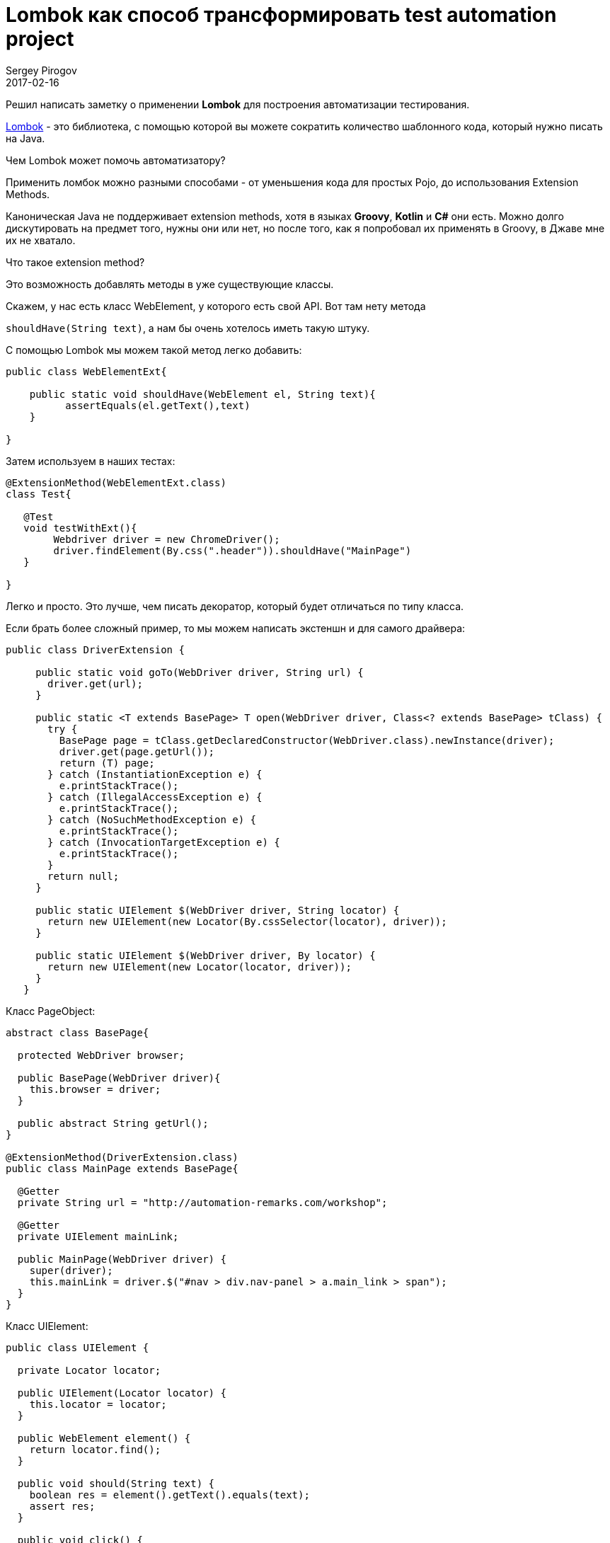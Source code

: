 = Lombok как способ трансформировать test automation project
Sergey Pirogov
2017-02-16
:jbake-type: post
:jbake-tags: Java, Тестовый фреймворк
:jbake-summary: Рассказ о библиотеке Lombok

Решил написать заметку о применении **Lombok** для построения автоматизации тестирования.

https://projectlombok.org/[Lombok] - это библиотека, с помощью которой вы можете сократить количество шаблонного
кода, который нужно писать на Java.

Чем Lombok может помочь автоматизатору?

Применить ломбок можно разными способами - от уменьшения кода для простых Pojo, до использования Extension Methods.

Каноническая Java не поддерживает extension methods, хотя в языках **Groovy**, **Kotlin** и **C#** они есть.
Можно долго дискутировать на предмет того, нужны они или нет, но после того, как я попробовал их применять в Groovy, в Джаве мне
их не хватало.

Что такое extension method?

Это возможность добавлять методы в уже существующие классы.

Скажем, у нас есть  класс WebElement, у которого есть свой API. Вот там нету метода

`shouldHave(String text)`, а нам бы очень хотелось иметь такую штуку.

С помощью Lombok мы можем такой метод легко добавить:

[source,java]
```
public class WebElementExt{

    public static void shouldHave(WebElement el, String text){
          assertEquals(el.getText(),text)
    }

}

```

Затем используем в наших тестах:

[source,java]
```
@ExtensionMethod(WebElementExt.class)
class Test{

   @Test
   void testWithExt(){
        Webdriver driver = new ChromeDriver();
        driver.findElement(By.css(".header")).shouldHave("MainPage")
   }

}
```

Легко и просто. Это лучше, чем писать декоратор, который будет отличаться по типу класса.


Если брать более сложный пример, то мы можем написать экстеншн и для самого драйвера:

[source,java]
```
public class DriverExtension {

     public static void goTo(WebDriver driver, String url) {
       driver.get(url);
     }

     public static <T extends BasePage> T open(WebDriver driver, Class<? extends BasePage> tClass) {
       try {
         BasePage page = tClass.getDeclaredConstructor(WebDriver.class).newInstance(driver);
         driver.get(page.getUrl());
         return (T) page;
       } catch (InstantiationException e) {
         e.printStackTrace();
       } catch (IllegalAccessException e) {
         e.printStackTrace();
       } catch (NoSuchMethodException e) {
         e.printStackTrace();
       } catch (InvocationTargetException e) {
         e.printStackTrace();
       }
       return null;
     }

     public static UIElement $(WebDriver driver, String locator) {
       return new UIElement(new Locator(By.cssSelector(locator), driver));
     }

     public static UIElement $(WebDriver driver, By locator) {
       return new UIElement(new Locator(locator, driver));
     }
   }
```

Класс PageObject:

```
abstract class BasePage{

  protected WebDriver browser;

  public BasePage(WebDriver driver){
    this.browser = driver;
  }

  public abstract String getUrl();
}

@ExtensionMethod(DriverExtension.class)
public class MainPage extends BasePage{

  @Getter
  private String url = "http://automation-remarks.com/workshop";

  @Getter
  private UIElement mainLink;

  public MainPage(WebDriver driver) {
    super(driver);
    this.mainLink = driver.$("#nav > div.nav-panel > a.main_link > span");
  }
}
```

Класс UIElement:

```
public class UIElement {

  private Locator locator;

  public UIElement(Locator locator) {
    this.locator = locator;
  }

  public WebElement element() {
    return locator.find();
  }

  public void should(String text) {
    boolean res = element().getText().equals(text);
    assert res;
  }

  public void click() {
    element().click();
  }
}
```
И наконец мы можем использовать все это в наших тестах:

[source, java]
```
class Advanced{

  @Test
  void test(){
       val browser = Browser.chrome();
       MainPage mp = browser.open(MainPage.class);
       mp.getMainLink().click();
  }
}
```

Вы можете применять такой подход в своем существующем фреймворке практически безболезненно.
Правда, есть одно НО - Lombok содержит определенный уровень магии, которую вы не будете понимать. Да и
плагин для Intelij IDEA пока что не полностью поддерживает все фишки Lombok. Но, несмотря на это, я
рекомендую обратить внимание на эту библиотеку и попробовать применить ее у себя на проекте.

